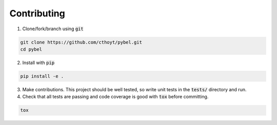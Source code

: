Contributing
=================================================


1. Clone/fork/branch using :code:`git`

.. code-block:: python

    git clone https://github.com/cthoyt/pybel.git
    cd pybel
	

2. Install with :code:`pip`

.. code-block:: python

   pip install -e .
	
	
3. Make contributions. This project should be well tested, so write unit tests in the :code:`tests/` directory and run.

4. Check that all tests are passing and code coverage is good with :code:`tox` before committing.

.. code-block:: sh

   tox
